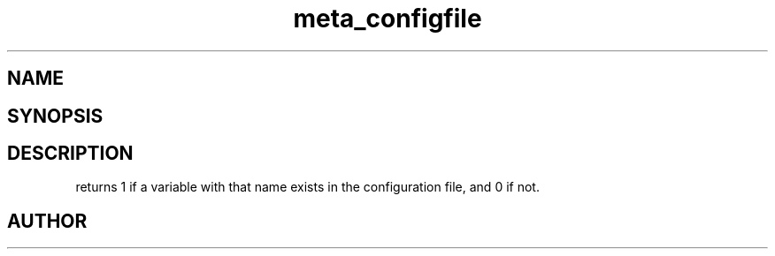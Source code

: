 .TH meta_configfile 3
.SH NAME
.Nm meta_configfile
.Nd Generic configuration file ADT
.SH SYNOPSIS
.Fd #include <meta_configfile.h>
.Fo "int configfile_exists"
.Fa "configfile cf"
.Fa "const char *name"
.Fc
.SH DESCRIPTION
.Nm
returns 1 if a variable with that name exists in the configuration file,
and 0 if not.
.SH AUTHOR
.An B. Augestad, bjorn.augestad@gmail.com

